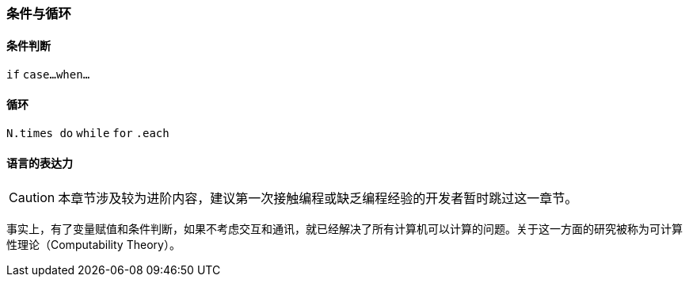 === 条件与循环

==== 条件判断

`if`
`case...when...`

==== 循环

`N.times do`
`while`
`for`
`.each`

==== 语言的表达力

CAUTION: 本章节涉及较为进阶内容，建议第一次接触编程或缺乏编程经验的开发者暂时跳过这一章节。

事实上，有了变量赋值和条件判断，如果不考虑交互和通讯，就已经解决了所有计算机可以计算的问题。关于这一方面的研究被称为可计算性理论（Computability Theory）。
